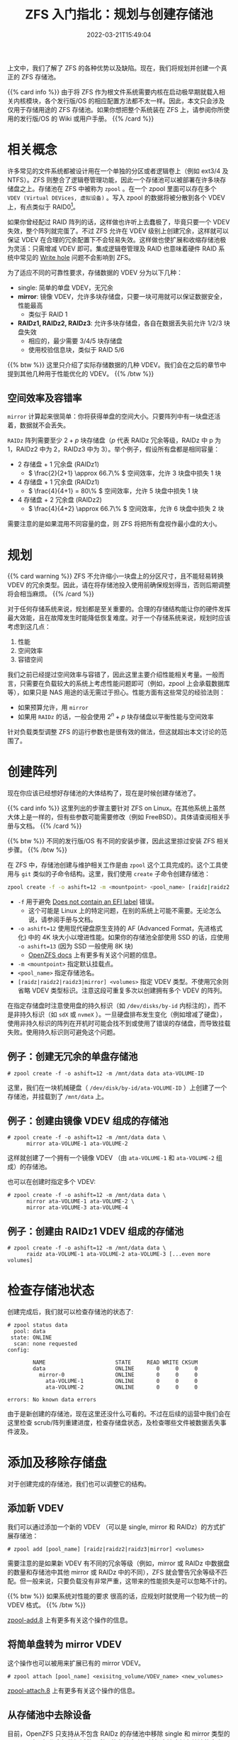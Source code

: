 #+TITLE: ZFS 入门指北：规划与创建存储池
#+DESCRIPTION: Put theory into practice!
#+DATE: 2022-03-21T15:49:04
#+TAGS[]: linux filesystem
#+SERIES: zfs
#+TOC: true
#+MATH: true
#+LICENSE: cc-sa
#+STARTUP: indent

上文中，我们了解了 ZFS 的各种优势以及缺陷。现在，我们将规划并创建一个真正的 ZFS 存储池。

{{% card info %}}
由于将 ZFS 作为根文件系统需要内核在启动极早期就载入相关内核模块，各个发行版/OS 的相应配置方法都不太一样。因此，本文只会涉及仅用于存储用途的 ZFS 存储池。如果你想把整个系统装在 ZFS 上，请参阅你所使用的发行版/OS 的 Wiki 或用户手册。
{{% /card %}}

* 相关概念
许多常见的文件系统都被设计用在一个单独的分区或者逻辑卷上（例如 ext3/4 及 NTFS）。ZFS 则整合了逻辑卷管理功能，因此一个存储池可以被部署在许多块存储盘之上。存储池在 ZFS 中被称为 ~zpool~ 。在一个 zpool 里面可以存在多个 ~VDEV (Virtual DEVices, 虚拟设备)~ 。写入 zpool 的数据将被分散到各个 VDEV 上，有点类似于 RAID0[fn:zfs-is-not-raid0]。

[fn:zfs-is-not-raid0] 虽然 zpool 和 RAID0 看上去的确很相似，ZFS 并不会简单地将要写的数据平均写到各个盘。实际上，ZFS 有一套很复杂的分配及调度机制来决定何时写数据，以及数据将写到何处。


如果你曾经配过 RAID 阵列的话，这样做也许听上去蠢极了，毕竟只要一个 VDEV 失效，整个阵列就完蛋了。不过 ZFS 允许在 VDEV 级别上创建冗余，这样就可以保证 VDEV 在合理的冗余配置下不会轻易失效。这样做也使扩展和收缩存储池极为灵活：只需增减 VDEV 即可。集成逻辑卷管理及 RAID 也意味着硬件 RAID 系统中常见的 [[https://en.wikipedia.org/wiki/RAID#WRITE-HOLE][Write hole]] 问题不会影响到 ZFS。

为了适应不同的可靠性要求，存储数据的 VDEV 分为以下几种：
+ single: 简单的单盘 VDEV，无冗余
+ *mirror*: 镜像 VDEV，允许多块存储盘，只要一块可用就可以保证数据安全，性能最高
  - 类似于 RAID 1
+ *RAIDz1, RAIDz2, RAIDz3*: 允许多块存储盘，各自在数据丢失前允许 1/2/3 块盘失效
  - 相应的，最少需要 3/4/5 块存储盘
  - 使用校验信息块，类似于 RAID 5/6

{{% btw %}} 
这里只介绍了实际存储数据的几种 VDEV。我们会在之后的章节中提到其他几种用于性能优化的 VDEV。
{{% /btw %}} 

** 空间效率及容错率
~mirror~ 计算起来很简单：你将获得单盘的空间大小。只要阵列中有一块盘还活着，数据就不会丢失。

~RAIDz~ 阵列需要至少 \( 2 + p \) 块存储盘（\( p \) 代表 RAIDz 冗余等级，RAIDz 中 p 为 1，RAIDz2 中为 2，RAIDz3 中为 3）。举个例子，假设所有盘都是相同容量：
+ 2 存储盘 + 1 冗余盘 (RAIDz1)
  - \( \frac{2}{2+1} \approx 66.7\% \) 空间效率，允许 3 块盘中损失 1 块
+ 4 存储盘 + 1 冗余盘 (RAIDz1)
  - \( \frac{4}{4+1} = 80\% \) 空间效率，允许 5 块盘中损失 1 块
+ 4 存储盘 + 2 冗余盘 (RAIDz2)
  - \( \frac{4}{4+2} \approx 66.7\% \) 空间效率，允许 6 块盘中损失 2 块

需要注意的是如果混用不同容量的盘，则 ZFS 将把所有盘视作最小盘的大小。

* 规划
{{% card warning %}}
ZFS 不允许缩小一块盘上的分区尺寸，且不能轻易转换 VDEV 的冗余类型。因此，请在将存储池投入使用前确保规划得当，否则后期调整将会相当麻烦。
{{% /card %}}

对于任何存储系统来说，规划都是至关重要的。合理的存储结构能让你的硬件发挥最大效能，且在故障发生时能降低恢复难度。对于一个存储系统来说，规划时应该考虑到这几点：
1. 性能
2. 空间效率
3. 容错空间

我们之前已经提过空间效率与容错了，因此这里主要介绍性能相关考量。一般而言，只需要在负载较大的系统上考虑性能问题即可（例如，zpool 上会承载数据库等），如果只是 NAS 用途的话无需过于担心。性能方面有这些常见的经验法则：
+ 如果预算允许，用 ~mirror~
+ 如果用 ~RAIDz~ 的话，一般会使用 \( 2^n + p \) 块存储盘以平衡性能与空间效率
  
针对负载类型调整 ZFS 的运行参数也是很有效的做法，但这就超出本文讨论的范围了。

* 创建阵列
现在你应该已经想好存储池的大体结构了，现在是时候创建存储池了。

{{% card info %}}
这里列出的步骤主要针对 ZFS on Linux。在其他系统上虽然大体上是一样的，但有些参数可能需要修改（例如 FreeBSD）。具体请查阅相关手册与文档。
{{% /card %}}

{{% btw %}}
不同的发行版/OS 有不同的安装步骤，因此这里掠过安装 ZFS 相关步骤。
{{% /btw %}}


在 ZFS 中，存储池创建与维护相关工作是由 ~zpool~ 这个工具完成的。这个工具使用与 ~git~ 类似的子命令结构。这里，我们使用 =create= 子命令创建存储池：
#+BEGIN_SRC bash
zpool create -f -o ashift=12 -m <mountpoint> <pool_name> [raidz|raidz2|raidz3|mirror] <volumes>
#+END_SRC
+ ~-f~ 用于避免 [[https://wiki.archlinux.org/title/ZFS#Does_not_contain_an_EFI_label][Does not contain an EFI label]] 错误。
  - 这个可能是 Linux 上的特定问题，在别的系统上可能不需要。无论怎么说，请参阅手册与文档。
+ ~-o ashift=12~ 使用现代硬盘原生支持的 AF (Advanced Format，先进格式化) 中的 4K 块大小以增进性能。如果你的存储池全部使用 SSD 的话，应使用 ~-o ashift=13~ (因为 SSD 一般使用 8K 块)
  - [[https://openzfs.github.io/openzfs-docs/Project%20and%20Community/FAQ.html#advanced-format-disks][OpenZFS docs]] 上有更多有关这个问题的信息。
+ ~-m <mountpoint>~ 指定默认挂载点。
+ ~<pool_name>~ 指定存储池名。
+ ~[raidz|raidz2|raidz3|mirror] <volumes>~ 指定 VDEV 类型。不使用冗余则省略 VDEV 类型标识。注意这段可重复多次以创建拥有多个 VDEV 的阵列。
  
在指定存储盘时注意使用盘的持久标识（如 ~/dev/disks/by-id~ 内标注的），而不是非持久标识（如 ~sdX~ 或 ~nvmeX~ ）。一旦硬盘排布发生变化（例如增减了硬盘），使用非持久标识的阵列在开机时可能会找不到或使用了错误的存储盘，而导致挂载失败。使用持久标识则可避免这个问题。

** 例子：创建无冗余的单盘存储池
#+BEGIN_SRC
# zpool create -f -o ashift=12 -m /mnt/data data ata-VOLUME-ID
#+END_SRC

这里，我们在一块机械硬盘（ ~/dev/disk/by-id/ata-VOLUME-ID~ ）上创建了一个存储池，并挂载到了 ~/mnt/data~ 上。

** 例子：创建由镜像 VDEV 组成的存储池
#+BEGIN_SRC
# zpool create -f -o ashift=12 -m /mnt/data data \
      mirror ata-VOLUME-1 ata-VOLUME-2
#+END_SRC

这样就创建了一个拥有一个镜像 VDEV （由 ~ata-VOLUME-1~ 和 ~ata-VOLUME-2~ 组成）的存储池。

也可以在创建时指定多个 VDEV:
#+BEGIN_SRC
# zpool create -f -o ashift=12 -m /mnt/data data \
      mirror ata-VOLUME-1 ata-VOLUME-2 \
      mirror ata-VOLUME-3 ata-VOLUME-4
#+END_SRC

** 例子：创建由 RAIDz1 VDEV 组成的存储池
#+BEGIN_SRC
# zpool create -f -o ashift=12 -m /mnt/data data \
      raidz ata-VOLUME-1 ata-VOLUME-2 ata-VOLUME-3 [...even more volumes]
#+END_SRC

* 检查存储池状态
创建完成后，我们就可以检查存储池的状态了:
#+BEGIN_SRC 
# zpool status data
  pool: data
 state: ONLINE
  scan: none requested
config:

        NAME                      STATE     READ WRITE CKSUM
        data                      ONLINE       0     0     0
          mirror-0                ONLINE       0     0     0
            ata-VOLUME-1          ONLINE       0     0     0
            ata-VOLUME-2          ONLINE       0     0     0

errors: No known data errors
#+END_SRC

由于是新创建的存储池，现在这里还没什么可看的。不过在后续的运营中我们会在这里检查 scrub/阵列重建进度，检查存储盘状态，及检查哪些文件被数据丢失事件波及。

* 添加及移除存储盘
对于创建完成的存储池，我们也可以调整它的结构。
** 添加新 VDEV
我们可以通过添加一个新的 VDEV （可以是 single, mirror 和 RAIDz）的方式扩展存储池：
#+BEGIN_SRC
# zpool add [pool_name] [raidz|raidz2|raidz3|mirror] <volumes>
#+END_SRC

需要注意的是如果新 VDEV 有不同的冗余等级（例如，mirror 或 RAIDz 中数据盘的数量和存储池中其他 mirror 或 RAIDz 中的不同），ZFS 就会警告冗余等级不匹配。但一般来说，只要负载没有非常严重，这带来的性能损失是可以忽略不计的。

{{% btw %}}
如果系统对性能的要求 \ast真的* 很高的话，应规划时就使用一个较为统一的 VDEV 格式。
{{% /btw %}}

[[https://openzfs.github.io/openzfs-docs/man/8/zpool-add.8.html][zpool-add.8]] 上有更多有关这个操作的信息。

** 将简单盘转为 mirror VDEV
这个操作也可以被用来扩展已有的 mirror VDEV。

#+BEGIN_SRC 
# zpool attach [pool_name] <exisitng_volume/VDEV_name> <new_volumes>
#+END_SRC

[[https://openzfs.github.io/openzfs-docs/man/8/zpool-attach.8.html][zpool-attach.8]] 上有更多有关这个操作的信息。

** 从存储池中去除设备
目前，OpenZFS 只支持从不包含 RAIDz 的存储池中移除 single 和 mirror 类型的 VDEV。这个操作会把数据迁移至剩下的存储盘上，并相应地降低存储池的大小。

#+BEGIN_SRC
# zpool remove [pool_name] [devices]
#+END_SRC

[[https://openzfs.github.io/openzfs-docs/man/8/zpool-remove.8.html][zpool-remove.8]] 上有更多有关这个操作的信息。

* 导入和导出存储池
如果要在别的设备/操作系统上使用存储池，首先需要将存储池导出。

#+BEGIN_SRC 
# zpool export <pool_name>
#+END_SRC

导入存储池时需注意，ZFS on Linux 默认会使用非持久命名导入数据盘。为了避免磁盘排布变化造成无法开机时载入存储池，导入时应注明从哪个位置搜索磁盘：

#+BEGIN_SRC 
# zpool import -d /dev/disk/by-id <pool_name>
#+END_SRC
